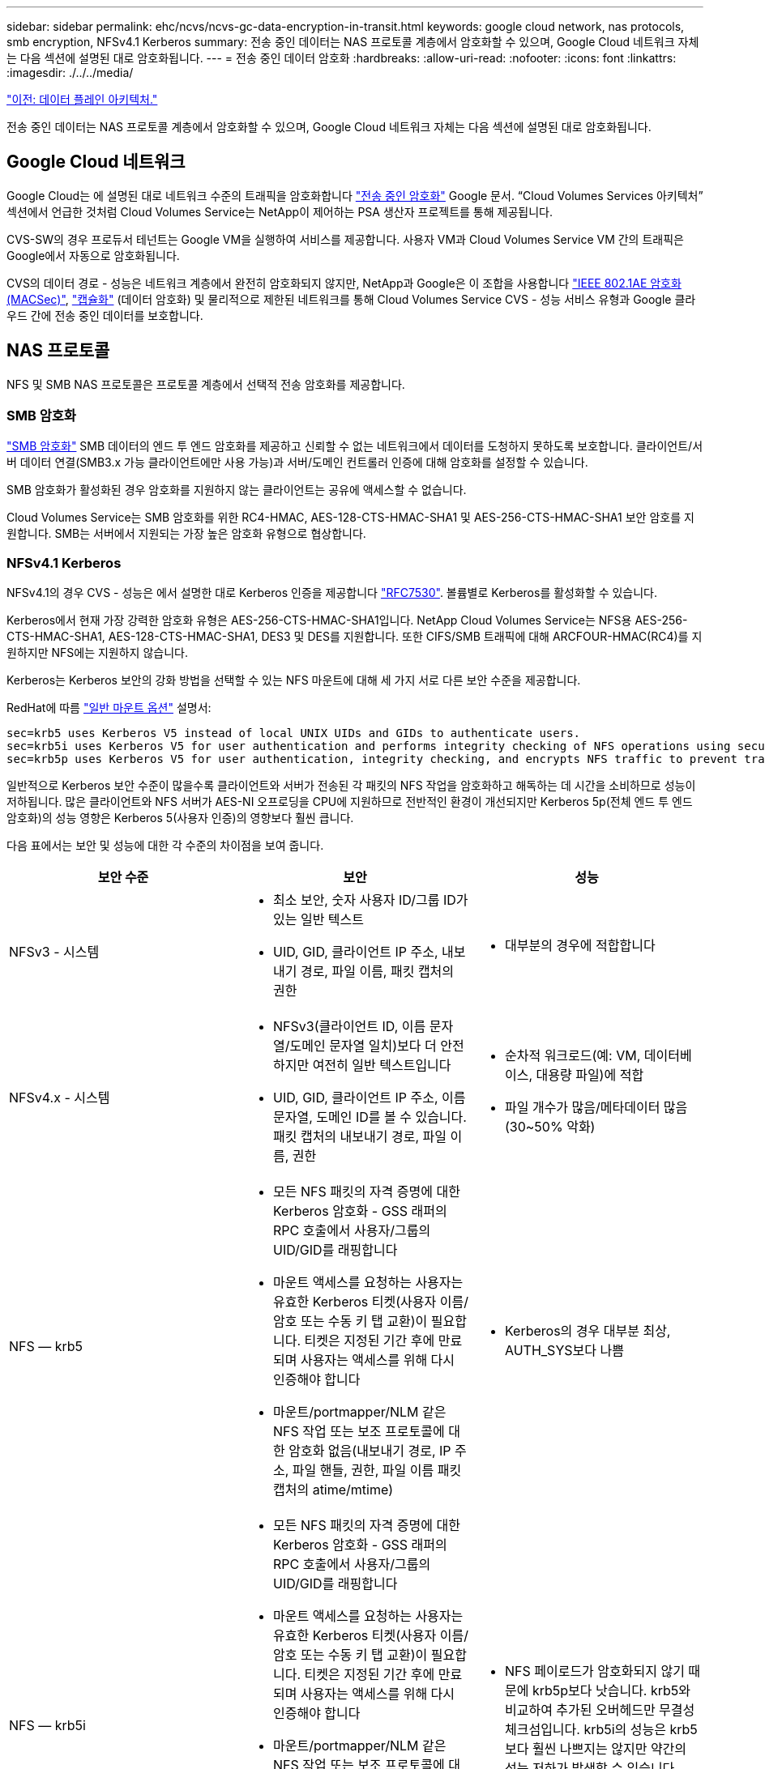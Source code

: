---
sidebar: sidebar 
permalink: ehc/ncvs/ncvs-gc-data-encryption-in-transit.html 
keywords: google cloud network, nas protocols, smb encryption, NFSv4.1 Kerberos 
summary: 전송 중인 데이터는 NAS 프로토콜 계층에서 암호화할 수 있으며, Google Cloud 네트워크 자체는 다음 섹션에 설명된 대로 암호화됩니다. 
---
= 전송 중인 데이터 암호화
:hardbreaks:
:allow-uri-read: 
:nofooter: 
:icons: font
:linkattrs: 
:imagesdir: ./../../media/


link:ncvs-gc-data-plane-architecture.html["이전: 데이터 플레인 아키텍처."]

전송 중인 데이터는 NAS 프로토콜 계층에서 암호화할 수 있으며, Google Cloud 네트워크 자체는 다음 섹션에 설명된 대로 암호화됩니다.



== Google Cloud 네트워크

Google Cloud는 에 설명된 대로 네트워크 수준의 트래픽을 암호화합니다 https://cloud.google.com/security/encryption-in-transit["전송 중인 암호화"^] Google 문서. “Cloud Volumes Services 아키텍처” 섹션에서 언급한 것처럼 Cloud Volumes Service는 NetApp이 제어하는 PSA 생산자 프로젝트를 통해 제공됩니다.

CVS-SW의 경우 프로듀서 테넌트는 Google VM을 실행하여 서비스를 제공합니다. 사용자 VM과 Cloud Volumes Service VM 간의 트래픽은 Google에서 자동으로 암호화됩니다.

CVS의 데이터 경로 - 성능은 네트워크 계층에서 완전히 암호화되지 않지만, NetApp과 Google은 이 조합을 사용합니다 https://1.ieee802.org/security/802-1ae/["IEEE 802.1AE 암호화(MACSec)"^], https://datatracker.ietf.org/doc/html/rfc2003["캡슐화"^] (데이터 암호화) 및 물리적으로 제한된 네트워크를 통해 Cloud Volumes Service CVS - 성능 서비스 유형과 Google 클라우드 간에 전송 중인 데이터를 보호합니다.



== NAS 프로토콜

NFS 및 SMB NAS 프로토콜은 프로토콜 계층에서 선택적 전송 암호화를 제공합니다.



=== SMB 암호화

https://docs.microsoft.com/en-us/windows-server/storage/file-server/smb-security["SMB 암호화"^] SMB 데이터의 엔드 투 엔드 암호화를 제공하고 신뢰할 수 없는 네트워크에서 데이터를 도청하지 못하도록 보호합니다. 클라이언트/서버 데이터 연결(SMB3.x 가능 클라이언트에만 사용 가능)과 서버/도메인 컨트롤러 인증에 대해 암호화를 설정할 수 있습니다.

SMB 암호화가 활성화된 경우 암호화를 지원하지 않는 클라이언트는 공유에 액세스할 수 없습니다.

Cloud Volumes Service는 SMB 암호화를 위한 RC4-HMAC, AES-128-CTS-HMAC-SHA1 및 AES-256-CTS-HMAC-SHA1 보안 암호를 지원합니다. SMB는 서버에서 지원되는 가장 높은 암호화 유형으로 협상합니다.



=== NFSv4.1 Kerberos

NFSv4.1의 경우 CVS - 성능은 에서 설명한 대로 Kerberos 인증을 제공합니다 https://datatracker.ietf.org/doc/html/rfc7530["RFC7530"^]. 볼륨별로 Kerberos를 활성화할 수 있습니다.

Kerberos에서 현재 가장 강력한 암호화 유형은 AES-256-CTS-HMAC-SHA1입니다. NetApp Cloud Volumes Service는 NFS용 AES-256-CTS-HMAC-SHA1, AES-128-CTS-HMAC-SHA1, DES3 및 DES를 지원합니다. 또한 CIFS/SMB 트래픽에 대해 ARCFOUR-HMAC(RC4)를 지원하지만 NFS에는 지원하지 않습니다.

Kerberos는 Kerberos 보안의 강화 방법을 선택할 수 있는 NFS 마운트에 대해 세 가지 서로 다른 보안 수준을 제공합니다.

RedHat에 따름 https://access.redhat.com/documentation/en-us/red_hat_enterprise_linux/6/html/storage_administration_guide/s1-nfs-client-config-options["일반 마운트 옵션"^] 설명서:

....
sec=krb5 uses Kerberos V5 instead of local UNIX UIDs and GIDs to authenticate users.
sec=krb5i uses Kerberos V5 for user authentication and performs integrity checking of NFS operations using secure checksums to prevent data tampering.
sec=krb5p uses Kerberos V5 for user authentication, integrity checking, and encrypts NFS traffic to prevent traffic sniffing. This is the most secure setting, but it also involves the most performance overhead.
....
일반적으로 Kerberos 보안 수준이 많을수록 클라이언트와 서버가 전송된 각 패킷의 NFS 작업을 암호화하고 해독하는 데 시간을 소비하므로 성능이 저하됩니다. 많은 클라이언트와 NFS 서버가 AES-NI 오프로딩을 CPU에 지원하므로 전반적인 환경이 개선되지만 Kerberos 5p(전체 엔드 투 엔드 암호화)의 성능 영향은 Kerberos 5(사용자 인증)의 영향보다 훨씬 큽니다.

다음 표에서는 보안 및 성능에 대한 각 수준의 차이점을 보여 줍니다.

|===
| 보안 수준 | 보안 | 성능 


| NFSv3 - 시스템  a| 
* 최소 보안, 숫자 사용자 ID/그룹 ID가 있는 일반 텍스트
* UID, GID, 클라이언트 IP 주소, 내보내기 경로, 파일 이름, 패킷 캡처의 권한

 a| 
* 대부분의 경우에 적합합니다




| NFSv4.x - 시스템  a| 
* NFSv3(클라이언트 ID, 이름 문자열/도메인 문자열 일치)보다 더 안전하지만 여전히 일반 텍스트입니다
* UID, GID, 클라이언트 IP 주소, 이름 문자열, 도메인 ID를 볼 수 있습니다. 패킷 캡처의 내보내기 경로, 파일 이름, 권한

 a| 
* 순차적 워크로드(예: VM, 데이터베이스, 대용량 파일)에 적합
* 파일 개수가 많음/메타데이터 많음(30~50% 악화)




| NFS — krb5  a| 
* 모든 NFS 패킷의 자격 증명에 대한 Kerberos 암호화 - GSS 래퍼의 RPC 호출에서 사용자/그룹의 UID/GID를 래핑합니다
* 마운트 액세스를 요청하는 사용자는 유효한 Kerberos 티켓(사용자 이름/암호 또는 수동 키 탭 교환)이 필요합니다. 티켓은 지정된 기간 후에 만료되며 사용자는 액세스를 위해 다시 인증해야 합니다
* 마운트/portmapper/NLM 같은 NFS 작업 또는 보조 프로토콜에 대한 암호화 없음(내보내기 경로, IP 주소, 파일 핸들, 권한, 파일 이름 패킷 캡처의 atime/mtime)

 a| 
* Kerberos의 경우 대부분 최상, AUTH_SYS보다 나쁨




| NFS — krb5i  a| 
* 모든 NFS 패킷의 자격 증명에 대한 Kerberos 암호화 - GSS 래퍼의 RPC 호출에서 사용자/그룹의 UID/GID를 래핑합니다
* 마운트 액세스를 요청하는 사용자는 유효한 Kerberos 티켓(사용자 이름/암호 또는 수동 키 탭 교환)이 필요합니다. 티켓은 지정된 기간 후에 만료되며 사용자는 액세스를 위해 다시 인증해야 합니다
* 마운트/portmapper/NLM 같은 NFS 작업 또는 보조 프로토콜에 대한 암호화 없음(내보내기 경로, IP 주소, 파일 핸들, 권한, 파일 이름 패킷 캡처의 atime/mtime)
* Kerberos GSS 체크섬은 패킷을 가로챌 수 없도록 모든 패킷에 추가됩니다. 체크섬이 일치하면 대화가 허용됩니다.

 a| 
* NFS 페이로드가 암호화되지 않기 때문에 krb5p보다 낫습니다. krb5와 비교하여 추가된 오버헤드만 무결성 체크섬입니다. krb5i의 성능은 krb5보다 훨씬 나쁘지는 않지만 약간의 성능 저하가 발생할 수 있습니다.




| NFS – krb5p  a| 
* 모든 NFS 패킷의 자격 증명에 대한 Kerberos 암호화 - GSS 래퍼의 RPC 호출에서 사용자/그룹의 UID/GID를 래핑합니다
* 마운트 액세스를 요청하는 사용자는 유효한 Kerberos 티켓(사용자 이름/암호 또는 수동 키 탭 교환)이 필요합니다. 티켓은 지정된 기간 이후에 만료되며 사용자는 액세스를 위해 다시 인증해야 합니다
* 모든 NFS 패킷 페이로드는 GSS 래퍼로 암호화됩니다(패킷 캡처에서 파일 핸들, 권한, 파일 이름, atime/mtime을 볼 수 없음).
* 무결성 검사를 포함합니다.
* NFS 작업 유형이 표시됩니다(FSINFO, ACCESS, GETATTR 등).
* 보조 프로토콜(마운트, 포트 맵, NLM 등)이 암호화되지 않음 - (내보내기 경로, IP 주소 확인 가능)

 a| 
* 보안 수준의 최악의 성능: krb5p는 더 많은 암호화/암호 해독을 해야 합니다.


|===
Cloud Volumes Service에서 구성된 Active Directory 서버는 Kerberos 서버 및 LDAP 서버로 사용됩니다(RFC2307 호환 스키마에서 사용자 ID를 조회하기 위해). 다른 Kerberos 또는 LDAP 서버는 지원되지 않습니다. Cloud Volumes Service에서 ID 관리를 위해 LDAP를 사용하는 것이 좋습니다. NFS Kerberos가 패킷 캡처에 표시되는 방법에 대한 자세한 내용은 섹션을 참조하십시오 link:ncvs-gc-cloud-volumes-service-architecture.html#packet-sniffing/trace-considerations["“패킷 감지/추적 고려 사항”"]

link:ncvs-gc-data-encryption-at-rest.html["다음: 유휴 데이터 암호화."]
